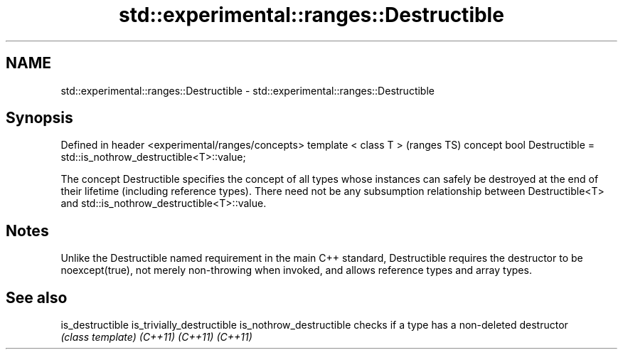 .TH std::experimental::ranges::Destructible 3 "2020.03.24" "http://cppreference.com" "C++ Standard Libary"
.SH NAME
std::experimental::ranges::Destructible \- std::experimental::ranges::Destructible

.SH Synopsis

Defined in header <experimental/ranges/concepts>
template < class T >                                                 (ranges TS)
concept bool Destructible = std::is_nothrow_destructible<T>::value;

The concept Destructible specifies the concept of all types whose instances can safely be destroyed at the end of their lifetime (including reference types).
There need not be any subsumption relationship between Destructible<T> and std::is_nothrow_destructible<T>::value.

.SH Notes

Unlike the Destructible named requirement in the main C++ standard, Destructible requires the destructor to be noexcept(true), not merely non-throwing when invoked, and allows reference types and array types.

.SH See also



is_destructible
is_trivially_destructible
is_nothrow_destructible   checks if a type has a non-deleted destructor
                          \fI(class template)\fP
\fI(C++11)\fP
\fI(C++11)\fP
\fI(C++11)\fP




